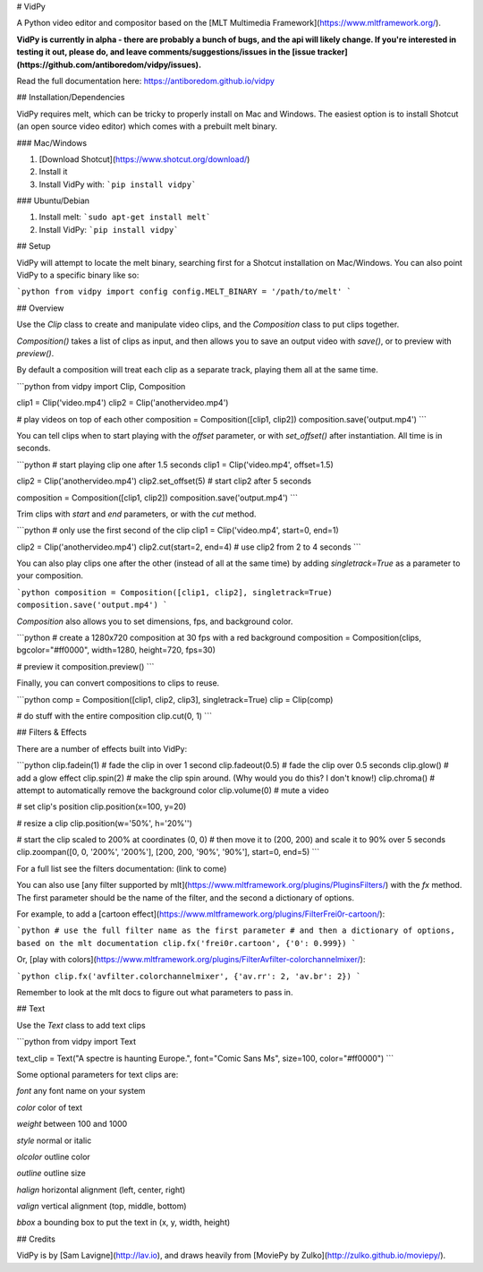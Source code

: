 # VidPy

A Python video editor and compositor based on the [MLT Multimedia Framework](https://www.mltframework.org/).

**VidPy is currently in alpha - there are probably a bunch of bugs, and the api will likely change. If you're interested in testing it out, please do, and leave comments/suggestions/issues in the [issue tracker](https://github.com/antiboredom/vidpy/issues).**

Read the full documentation here: https://antiboredom.github.io/vidpy

## Installation/Dependencies

VidPy requires melt, which can be tricky to properly install on Mac and Windows. The easiest option is to install Shotcut (an open source video editor) which comes with a prebuilt melt binary.

### Mac/Windows

1. [Download Shotcut](https://www.shotcut.org/download/)
2. Install it
3. Install VidPy with: ```pip install vidpy```

### Ubuntu/Debian

1. Install melt: ```sudo apt-get install melt```
2. Install VidPy: ```pip install vidpy```

## Setup

VidPy will attempt to locate the melt binary, searching first for a Shotcut installation on Mac/Windows. You can also point VidPy to a specific binary like so:

```python
from vidpy import config
config.MELT_BINARY = '/path/to/melt'
```

## Overview

Use the `Clip` class to create and manipulate video clips, and the `Composition` class to put clips together.

`Composition()` takes a list of clips as input, and then allows you to save an output video with `save()`, or to preview with `preview()`.

By default a composition will treat each clip as a separate track, playing them all at the same time.

```python
from vidpy import Clip, Composition

clip1 = Clip('video.mp4')
clip2 = Clip('anothervideo.mp4')

# play videos on top of each other
composition = Composition([clip1, clip2])
composition.save('output.mp4')
```

You can tell clips when to start playing with the `offset` parameter, or with `set_offset()` after instantiation. All time is in seconds.

```python
# start playing clip one after 1.5 seconds
clip1 = Clip('video.mp4', offset=1.5)

clip2 = Clip('anothervideo.mp4')
clip2.set_offset(5) # start clip2 after 5 seconds

composition = Composition([clip1, clip2])
composition.save('output.mp4')
```

Trim clips with `start` and `end` parameters, or with the `cut` method.

```python
# only use the first second of the clip
clip1 = Clip('video.mp4', start=0, end=1)

clip2 = Clip('anothervideo.mp4')
clip2.cut(start=2, end=4) # use clip2 from 2 to 4 seconds
```

You can also play clips one after the other (instead of all at the same time) by adding `singletrack=True` as a parameter to your composition.

```python
composition = Composition([clip1, clip2], singletrack=True)
composition.save('output.mp4')
```

`Composition` also allows you to set dimensions, fps, and background color.

```python
# create a 1280x720 composition at 30 fps with a red background
composition = Composition(clips, bgcolor="#ff0000", width=1280, height=720, fps=30)

# preview it
composition.preview()
```

Finally, you can convert compositions to clips to reuse.

```python
comp = Composition([clip1, clip2, clip3], singletrack=True)
clip = Clip(comp)

# do stuff with the entire composition
clip.cut(0, 1)
```

## Filters & Effects

There are a number of effects built into VidPy: 

```python
clip.fadein(1) 		# fade the clip in over 1 second
clip.fadeout(0.5) 	# fade the clip over 0.5 seconds
clip.glow()   		# add a glow effect
clip.spin(2)  		# make the clip spin around. (Why would you do this? I don't know!)
clip.chroma() 		# attempt to automatically remove the background color
clip.volume(0)		# mute a video

# set clip's position 
clip.position(x=100, y=20)

# resize a clip
clip.position(w='50%', h='20%'')

# start the clip scaled to 200% at coordinates (0, 0)
# then move it to (200, 200) and scale it to 90% over 5 seconds
clip.zoompan([0, 0, '200%', '200%'], [200, 200, '90%', '90%'], start=0, end=5)
```

For a full list see the filters documentation: (link to come)

You can also use [any filter supported by mlt](https://www.mltframework.org/plugins/PluginsFilters/) with the `fx` method. The first parameter should be the name of the filter, and the second a dictionary of options.

For example, to add a [cartoon effect](https://www.mltframework.org/plugins/FilterFrei0r-cartoon/):



```python
# use the full filter name as the first parameter
# and then a dictionary of options, based on the mlt documentation
clip.fx('frei0r.cartoon', {'0': 0.999})
```

Or, [play with colors](https://www.mltframework.org/plugins/FilterAvfilter-colorchannelmixer/):

```python
clip.fx('avfilter.colorchannelmixer', {'av.rr': 2, 'av.br': 2})
```

Remember to look at the mlt docs to figure out what parameters to pass in.

## Text

Use the `Text` class to add text clips

```python
from vidpy import Text

text_clip = Text("A spectre is haunting Europe.", font="Comic Sans Ms", size=100, color="#ff0000")
```

Some optional parameters for text clips are:

`font` any font name on your system

`color` color of text

`weight` between 100 and 1000

`style` normal or italic

`olcolor` outline color

`outline` outline size

`halign` horizontal alignment (left, center, right)

`valign` vertical alignment (top, middle, bottom)

`bbox` a bounding box to put the text in (x, y, width, height)

## Credits

VidPy is by [Sam Lavigne](http://lav.io), and draws heavily from [MoviePy by Zulko](http://zulko.github.io/moviepy/).





